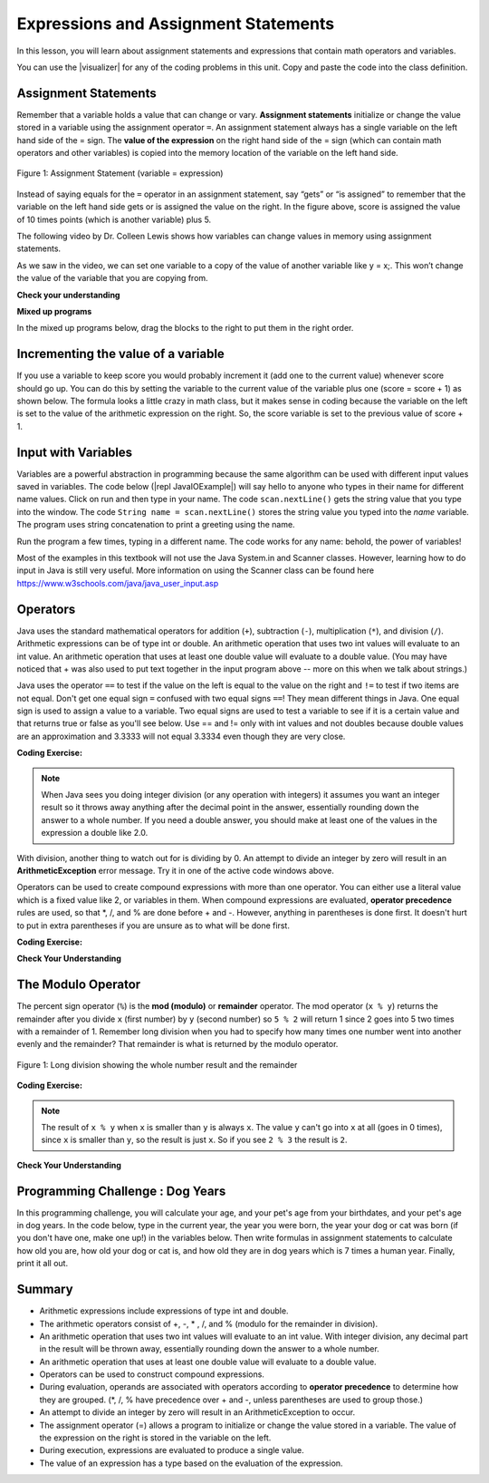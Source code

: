 .. qnum::
   :prefix: 1-4-
   :start: 1
   
.. |CodingEx| image:: ../../_static/codingExercise.png
    :width: 30px
    :align: middle
    :alt: coding exercise
    
    
.. |Exercise| image:: ../../_static/exercise.png
    :width: 35
    :align: middle
    :alt: exercise
    
    
.. |Groupwork| image:: ../../_static/groupwork.png
    :width: 35
    :align: middle
    :alt: groupwork

.. |visualizer| raw:: html

   <a href="https://cscircles.cemc.uwaterloo.ca/java_visualize/">Java Visualizer</a>    
 

    
Expressions and Assignment Statements
=====================================

In this lesson, you will learn about assignment statements and expressions 
that contain math operators and variables. 

You can use the |visualizer| for any of the coding problems in this unit.  Copy and paste the code into the class definition.

Assignment Statements
---------------------

Remember that a variable holds a value that can change or 
vary.  **Assignment statements** initialize or change the value stored 
in a variable using the assignment operator ``=``.  An assignment statement always has a 
single variable on the left hand side of the = sign. The **value of the 
expression**  on the right hand side of 
the = sign (which can contain math operators and other variables) is copied 
into the memory location of the variable on the left hand side.

.. figure:: Figures/assignment.png
    :width: 300px
    :figclass: align-center
    :alt: Assignment statement
    
    Figure 1: Assignment Statement (variable = expression)

Instead of saying equals for the ``=`` operator in an assignment statement, 
say “gets” or “is assigned” to 
remember that the variable on the left hand side gets or is assigned the value on the right. 
In the figure above, score is assigned the value of 10 times points 
(which is another variable) plus 5.

The following video by Dr. Colleen Lewis shows how variables can change values in 
memory using assignment statements.

.. youtube:: MZwIgM__5C8
    :width: 700
    :align: center


As we saw in the video, 
we can set one variable to a copy of the value of another variable like y = x;. 
This won’t change the value of the variable that you are copying from.

.. activecode:: assignment_test2
   :language: java
   :autograde: unittest   
   
   Click on the ``Show CodeLens`` button to step through the code and see how the values of the variables change. 
   ~~~~
 
    public class Test2
    {
      public static void main(String[] args)
      {
        int x = 3;
        int y = 2;
        System.out.println(x);
        System.out.println(y);
        x = y;
        System.out.println(x);
        System.out.println(y);
        y = 5;
        System.out.println(x);
        System.out.println(y);
      }
    }
    ====

   
|Exercise| **Check your understanding**
   
.. mchoice:: q2_1
   :practice: T
   :answer_a: x = 0, y = 1, z = 2
   :answer_b: x = 1, y = 2, z = 3
   :answer_c: x = 2, y = 2, z = 3
   :answer_d: x = 0, y = 0, z = 3
   :correct: b
   :feedback_a: These are the initial values in the variable, but the values are changed.
   :feedback_b: x changes to y's initial value, y's value is doubled, and z is set to 3
   :feedback_c: Remember that the equal sign doesn't mean that the two sides are equal.  It sets the value for the variable on the left to the value from evaluating the right side.
   :feedback_d: Remember that the equal sign doesn't mean that the two sides are equal.  It sets the value for the variable on the left to the value from evaluating the right side.

   What are the values of x, y, and z after the following code executes?  

   .. code-block:: java 

       int x = 0;
       int y = 1;
       int z = 2;
       x = y;
       y = y * 2;
       z = 3;

      
|Exercise| **Mixed up programs**

In the mixed up programs below, drag the blocks to the right to put them in the right order.

.. parsonsprob:: 2_swap
   :numbered: left
   :practice: T
   :adaptive:
   :noindent:

   The following has the correct code to 'swap' the values in x and y 
   (so that x ends up with y's initial value  of 5 and y ends up with x's initial value of 3), 
   but the code is mixed up and contains <b>one extra block</b> which is not needed 
   in a correct solution.  Drag the needed blocks from the left into the correct 
   order on the right, then check your solution.  
   You will be told if any of the blocks are in the wrong order or if you need to remove 
   one or more blocks.  
   
   After three incorrect attempts you will be able to use the <i>Help Me</i> button to make the problem easier.  
   -----
   int x = 3;
   int y = 5;
   int temp = 0;
   =====
   temp = x;
   =====
   x = y;
   =====
   y = temp;
   =====
   y = x; #distractor




Incrementing the value of a variable
------------------------------------

If you use a variable to keep score you would probably increment it 
(add one to the current value) whenever score should go up.  
You can do this by setting the variable to the current value of the 
variable plus one (score = score + 1) as shown below. The formula 
looks a little crazy in math class, but it makes sense in coding 
because the variable on the left is set to the value of the arithmetic 
expression on the right. So, the score variable is set to the 
previous value of score + 1.

.. activecode:: lccv1
   :language: java
   :autograde: unittest   
   
   Try the code below to see how score is incremented by 1.
   ~~~~
   public class Test1
   {
      public static void main(String[] args)
      {
        int score = 0;
        System.out.println(score);
        score = score + 1;
        System.out.println(score);
      }
   }
   ====
   // Test Code for Lesson 1.4 Expressions - iccv1
    import static org.junit.Assert.*;
    import org.junit.After;
    import org.junit.Before;
    import org.junit.Test;

    import java.io.*;

    public class RunestoneTests extends CodeTestHelper
    {
        @Test
        public void test1()
        {
            String output = getMethodOutput("main");
            String expect = "0\n1\n";
            boolean passed = getResults(expect, output, "Expected output from main", true);
            assertTrue(passed);
        }
    }


   
Input with Variables
--------------------

.. |repl JavaIOExample| raw:: html

   <a href="https://repl.it/@BerylHoffman/JavaIOExample" target="_blank">repl JavaIOExample</a>




Variables are a powerful abstraction in programming because the same algorithm can be 
used with different input values saved in variables.  
The code below (|repl JavaIOExample|) will say hello to anyone who types in their 
name for different name values. Click on run and then type in your name. 
The code ``scan.nextLine()`` gets the string value that you type into the window.  
The code ``String name = scan.nextLine()`` 
stores the string value you typed into the *name* variable.  The program
uses string concatenation to print a greeting using the name.

Run the program a few times, typing in a different name. The code works for any name: 
behold, the power of variables!

.. raw:: html

    <iframe height="500px" width="100%" style="max-width:90%; margin-left:5%"  src="https://repl.it/@BerylHoffman/JavaIOExample?lite=true" scrolling="no" frameborder="no" allowtransparency="true" allowfullscreen="true" sandbox="allow-forms allow-pointer-lock allow-popups allow-same-origin allow-scripts allow-modals"></iframe>
    

Most of the examples in this textbook will not use the
Java System.in and Scanner classes.  However,  learning how to do input in Java is still very useful. 
More information on using the Scanner class can be found here https://www.w3schools.com/java/java_user_input.asp 

Operators
---------


..	index::
	single: operators
	pair: math; operators
	pair: operators; addition
	pair: operators; subtraction
	pair: operators; multiplication
    pair: operators; division
    pair: operators; equality
    pair: operators; inequality

Java uses the standard mathematical operators for addition (``+``), subtraction (``-``), multiplication (``*``), and division (``/``). Arithmetic expressions can be of type int or double. An arithmetic operation that uses two int values will evaluate to an int value. An arithmetic operation that uses at least one double value will evaluate to a double value.  (You may have noticed that + was also used to put text together in the input program above -- more on this when we talk about strings.)

Java uses the operator ``==`` to test if the value on the left is equal to the value on the right and ``!=`` to test if two items are not equal.   Don't get one equal sign ``=`` confused with two equal signs ``==``! They mean different things in Java. One equal sign is used to assign a value to a variable. Two equal signs are used to test a variable to see if it is a certain value and that returns true or false as you'll see below.  Use == and != only with int values and not doubles because double values are an approximation and 3.3333 will not equal 3.3334 even though they are very close.

|CodingEx| **Coding Exercise:** 



.. activecode:: lcop1
   :language: java
   :autograde: unittest      
   
   Run the code below to see all the operators in action. Do all of those operators do what you expected?  What about ``2 / 3``? Isn't surprising that it prints ``0``?  See the note below.
   ~~~~
   public class Test1
   {
      public static void main(String[] args)
      {
        System.out.println(2 + 3);
        System.out.println(2 - 3);
        System.out.println(2 * 3);
        System.out.println(2 / 3);
        System.out.println(2 == 3);
        System.out.println(2 != 3);
      }
   }
   ====
   // Test Code for Lesson 1.4 Expressions - iccv1
    import static org.junit.Assert.*;
    import org.junit.After;
    import org.junit.Before;
    import org.junit.Test;
    import java.io.*;

    public class RunestoneTests extends CodeTestHelper
    {
        @Test
        public void test1()
        {
            String output = getMethodOutput("main");
            String expect = "5\n-1\n6\n0\nfalse\ntrue";
            boolean passed = getResults(expect, output, "Expected output from main", true);
            assertTrue(passed);
        }
    }
   


.. note::

   When Java sees you doing integer division (or any operation with integers) it assumes you want an integer result so it throws away anything after the decimal point in the answer, essentially rounding down the answer to a whole number. If you need a double answer, you should make at least one of the values in the expression a double like 2.0.

   
With division, another thing to watch out for is dividing by 0. An attempt to divide an integer by zero will result in an **ArithmeticException** error message. Try it in one of the active code windows above.

Operators can be used to create compound expressions with more than one operator. You can either use a literal value which is a fixed value like 2, or variables in them.  When compound expressions are evaluated, **operator precedence** rules are used, so that \*, /, and % are done before + and -. However, anything in parentheses is done first. It doesn't hurt to put in extra parentheses if you are unsure as to what will be done first.  

|CodingEx| **Coding Exercise:** 



.. activecode:: compound1
   :language: java
   :autograde: unittest      
   
   In the example below, try to guess what it will print out and then run it to see if you are right. Remember to consider **operator precedence**.
   ~~~~
   public class TestCompound
   {
      public static void main(String[] args)
      {
        System.out.println(2 + 3 * 2);
        System.out.println((2 + 3) * 2);
        System.out.println(2 + (3 * 2));
      }
   }
   ====
   // Test Code for Lesson 1.4 Expressions - compunds
    import static org.junit.Assert.*;
    import org.junit.After;
    import org.junit.Before;
    import org.junit.Test;
    import java.io.*;

    public class RunestoneTests extends CodeTestHelper
    {
        @Test
        public void test1()
        {
            String output = getMethodOutput("main");
            String expect = "8\n10\n8";
            boolean passed = getResults(expect, output, "Expected output from main", true);
            assertTrue(passed);
        }
    }

   
   
|Exercise| **Check Your Understanding**

.. mchoice:: apcsa_sample1
   :practice: T
   :answer_a: 0.666666666666667
   :answer_b: 9.0
   :answer_c: 10.0
   :answer_d: 11.5
   :answer_e: 14.0
   :correct: c
   :feedback_a: Don't forget that division and multiplication will be done first due to operator precedence. 
   :feedback_b: Don't forget that division and multiplication will be done first due to operator precedence.
   :feedback_c: Yes, this is equivalent to (5 + ((a/b)*c) - 1).   
   :feedback_d: Don't forget that division and multiplication will be done first due to operator precedence, and that an int/int gives an int result where it is rounded down to the nearest int.
   :feedback_e: Don't forget that division and multiplication will be done first due to operator precedence.
   
   Consider the following code segment.  Be careful about integer division.
   
   .. code-block:: java 
   
       int a = 5;
       int b = 2;
       double c = 3.0;
       System.out.println(5 + a / b * c - 1);
   
   What is printed when the code segment is executed?
   
   
The Modulo Operator
--------------------

The percent sign operator (``%``) is the **mod (modulo)** or **remainder** operator.  The mod operator (``x % y``) returns the remainder after you divide ``x`` (first number) by ``y`` (second number) so ``5 % 2`` will return 1 since 2 goes into 5 two times with a remainder of 1.  Remember long division when you had to specify how many times one number went into another evenly and the remainder?  That remainder is what is returned by the modulo operator.

.. figure:: Figures/mod-py.png
    :width: 150px
    :align: center
    :figclass: align-center
    
    Figure 1: Long division showing the whole number result and the remainder
    
.. youtube:: jp-T9lFISlI
    :width: 700
    :align: center

|CodingEx| **Coding Exercise:** 

.. activecode:: lcop2
   :language: java
   :autograde: unittest      
   
   In the example below, try to guess what it will print out and then run it to see if you are right.
   ~~~~
   public class Test1
   {
      public static void main(String[] args)
      {
        System.out.println(11 % 10);
        System.out.println(3 % 4);
        System.out.println(8 % 2);
        System.out.println(9 % 2);
      }
   }
   ====
   // Test Code for Lesson 1.4 Expressions - lcop2
    import static org.junit.Assert.*;
    import org.junit.After;
    import org.junit.Before;
    import org.junit.Test;

    import java.io.*;

    public class RunestoneTests extends CodeTestHelper
    {
        @Test
        public void test1()
        {
            String output = getMethodOutput("main");
            String expect = "1\n3\n0\n1";
            boolean passed = getResults(expect, output, "Expected output from main",true);
            assertTrue(passed);
        }
    }


.. note::
   The result of ``x % y`` when ``x`` is smaller than ``y`` is always ``x``.  The value ``y`` can't go into ``x`` at all (goes in 0 times), since ``x`` is smaller than ``y``, so the result is just ``x``.  So if you see ``2 % 3`` the result is ``2``.  
  
..	index::
	single: modulo
	single: remainder
	pair: operators; modulo
	
|Exercise| **Check Your Understanding**
	
.. mchoice:: q3_4_1
   :practice: T
   :answer_a: 15
   :answer_b: 16
   :answer_c: 8
   :correct: c
   :feedback_a: This would be the result of 158 divided by 10.  modulo gives you the remainder.
   :feedback_b: modulo gives you the remainder after the division.
   :feedback_c: When you divide 158 by 10 you get a remainder of 8.  

   What is the result of 158 % 10?
   
.. mchoice:: q3_4_2
   :practice: T
   :answer_a: 3
   :answer_b: 2
   :answer_c: 8
   :correct: a
   :feedback_a: 8 goes into 3 no times so the remainder is 3.  The remainder of a smaller number divided by a larger number is always the smaller number!
   :feedback_b: This would be the remainder if the question was 8 % 3 but here we are asking for the reminder after we divide 3 by 8.
   :feedback_c: What is the remainder after you divide 3 by 8?  

   What is the result of 3 % 8?
	



   

|Groupwork| Programming Challenge : Dog Years
------------------------------------------------

.. |dog| image:: Figures/dog-free.png
    :width: 50
    :align: middle
    :alt: dog
    
|dog| In this programming challenge, you will calculate your age, and your pet's age 
from your birthdates, and your pet's age in dog years.   In the code below, type 
in the current year, the year you were born, the year your dog or cat was born 
(if you don't have one, make one up!) in the variables below. Then write formulas in 
assignment statements to calculate how old you are, how old your dog or cat is, and 
how old they are in dog years which is 7 times a human year.  Finally, print it all out. 

.. |repl| raw:: html

   <a href="https://repl.it" target="_blank">repl.it</a>
   

.. |Scanner| raw:: html

   <a href="https://www.w3schools.com/java/java_user_input.asp" target="_blank">Scanner class</a>

.. activecode:: challenge1-4
   :language: java
   :autograde: unittest
   :practice: T

   Calculate your age and your pet's age from the birthdates, and then your pet's age in dog years.
   ~~~~
   public class Challenge1_4
   {
      public static void main(String[] args)
      {
         // Fill in values for these variables
         int currentYear = 
         int birthYear = 
         int dogBirthYear = 
         
         // Write a formula to calculate your age 
         // from the currentYear and your birthYear variables 
         int age = 
         
         // Write a formula to calculate your dog's age 
         // from the currentYear and dogBirthYear variables 
         int dogAge = 
         
         // Calculate the age of your dog in dogYears (7 times your dog's age in human years)
         int dogYearsAge =
         
         // Print out your age, your dog's age, and your dog's age in dog years. Make sure you print out text too so that the user knows what is being printed out.
        
      
      
      }
   }
   ====
   import static org.junit.Assert.*;
    import org.junit.*;;
    import java.io.*;
    public class RunestoneTests extends CodeTestHelper
    {
       @Test
       public void testAsgn1() throws IOException
       {
           String target = "age = currentYear - birthYear";
           boolean passed = checkCodeContains("formula for age", target);
           assertTrue(passed);
       }
       @Test
       public void testAsgn2() throws IOException
       {
           String target = "dogAge = currentYear - dogBirthYear";
           boolean passed = checkCodeContains("formula for dogAge", target);
           assertTrue(passed);
       }
       @Test
       public void testAsgn3() throws IOException
       {
            String target1 = "dogYearsAge = dogAge * 7";
            String target2 = "dogYearsAge = 7 * dogAge";
            boolean passed = 
       checkCodeContainsNoRegex("formula for dogYearsAge using dogAge", target1) || checkCodeContainsNoRegex("formula for dogYearsAge using dogAge in another order", target2);
            assertTrue(passed);
       }
    }


Summary
-------------------

- Arithmetic expressions include expressions of type int and double.

- The arithmetic operators consist of +, -, \* , /, and % (modulo for the remainder in division).

- An arithmetic operation that uses two int values will evaluate to an int value. With integer division, any decimal part in the result will be thrown away, essentially rounding down the answer to a whole number.

- An arithmetic operation that uses at least one double value will evaluate to a double value.

- Operators can be used to construct compound expressions.

- During evaluation, operands are associated with operators according to **operator precedence** to determine how they are grouped. (\*, /, % have precedence over + and -, unless parentheses are used to group those.)

- An attempt to divide an integer by zero will result in an ArithmeticException to occur. 

- The assignment operator (=) allows a program to initialize or change the value stored in a variable.  The value of the expression on the right is stored in the variable on the left.

- During execution, expressions are evaluated to produce a single value.

- The value of an expression has a type based on the evaluation of the expression.

.. raw:: html
    
    <script src="../_static/custom-csawesome.js"></script>
